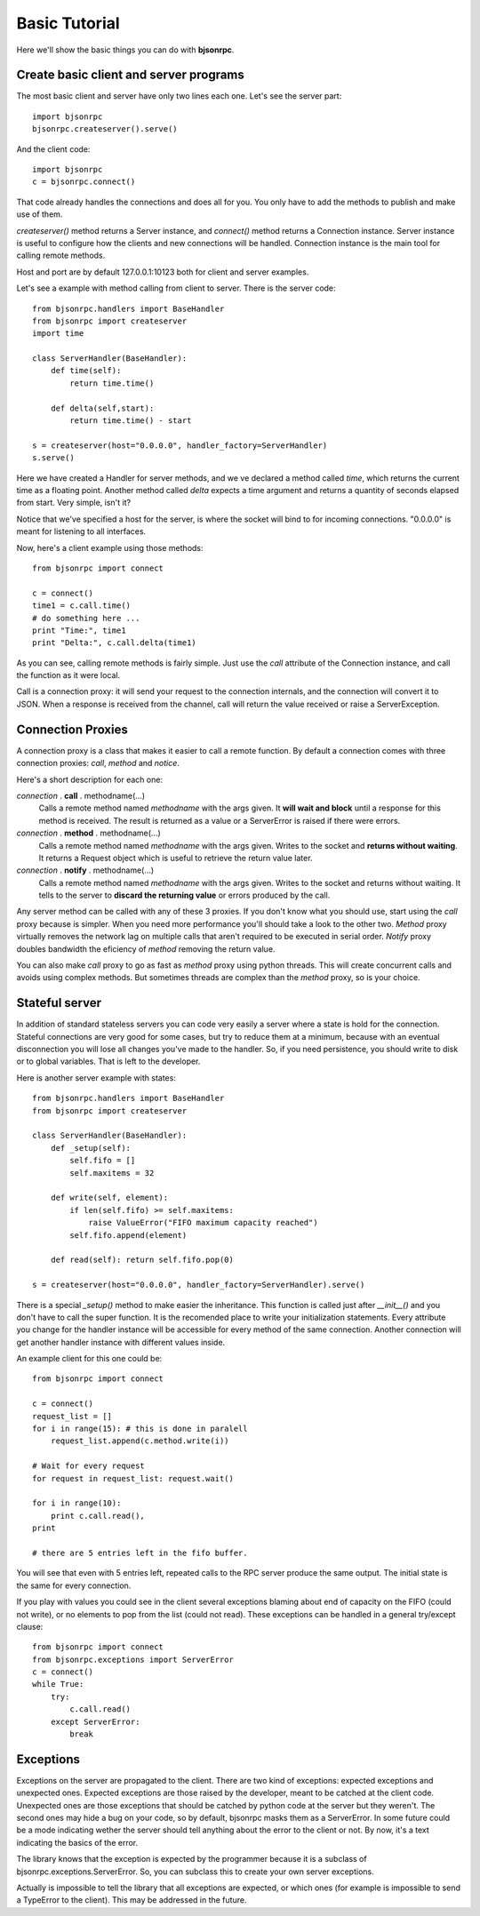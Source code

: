 Basic Tutorial 
=================================

Here we'll show the basic things you can do with **bjsonrpc**. 

Create basic client and server programs
-----------------------------------------

The most basic client and server have only two lines each one. Let's see the 
server part::

    import bjsonrpc
    bjsonrpc.createserver().serve()
    
And the client code::

    import bjsonrpc
    c = bjsonrpc.connect()

That code already handles the connections and does all for you. You only have to
add the methods to publish and make use of them.

*createserver()* method returns a Server instance, and *connect()* method returns
a Connection instance. Server instance is useful to configure how the clients 
and new connections will be handled. Connection instance is the main tool for
calling remote methods.

Host and port are by default 127.0.0.1:10123 both for client and server examples.

Let's see a example with method calling from client to server. There is the 
server code::

    from bjsonrpc.handlers import BaseHandler
    from bjsonrpc import createserver
    import time
    
    class ServerHandler(BaseHandler):
        def time(self):
            return time.time()
        
        def delta(self,start):
            return time.time() - start
    
    s = createserver(host="0.0.0.0", handler_factory=ServerHandler)
    s.serve()

Here we have created a Handler for server methods, and we ve declared a method
called *time*, which returns the current time as a floating point. Another method 
called *delta* expects a time argument and returns a quantity of seconds elapsed 
from start. Very simple, isn't it?

Notice that we've specified a host for the server, is where the socket will bind
to for incoming connections. "0.0.0.0" is meant for listening to all interfaces.

Now, here's a client example using those methods::

    from bjsonrpc import connect
    
    c = connect()
    time1 = c.call.time()
    # do something here ...
    print "Time:", time1
    print "Delta:", c.call.delta(time1)
    
As you can see, calling remote methods is fairly simple. Just use the *call* 
attribute of the Connection instance, and call the function as it were local.

Call is a connection proxy: it will send your request to the connection 
internals, and the connection will convert it to JSON. When a response is 
received from the channel, call will return the value received or raise a
ServerException.

Connection Proxies
----------------------

A connection proxy is a class that makes it easier to call a remote function.
By default a connection comes with three connection proxies: *call*, *method* and
*notice*.

Here's a short description for each one:

*connection* . **call** . methodname(...)
    Calls a remote method named *methodname* with the args given. It **will wait
    and block** until a response for this method is received. The result is 
    returned as a value or a ServerError is raised if there were errors.
    
*connection* . **method** . methodname(...)
    Calls a remote method named *methodname* with the args given. Writes to the
    socket and **returns without waiting**. It returns a Request object which is 
    useful to retrieve the return value later.
    
*connection* . **notify** . methodname(...)
    Calls a remote method named *methodname* with the args given. Writes to the
    socket and returns without waiting. It tells to the server to **discard the
    returning value** or errors produced by the call.
    
Any server method can be called with any of these 3 proxies. If you don't know
what you should use, start using the *call* proxy because is simpler. When 
you need more performance you'll should take a look to the other two. *Method* 
proxy virtually removes the network lag on multiple calls that aren't required 
to be executed in serial order. *Notify* proxy doubles bandwidth the eficiency 
of *method* removing the return value.

You can also make *call* proxy to go as fast as *method* proxy using python 
threads. This will create concurrent calls and avoids using complex methods.
But sometimes threads are complex than the *method* proxy, so is your choice.

    

Stateful server
----------------------------------

In addition of standard stateless servers you can code very easily a server
where a state is hold for the connection. Stateful connections are very good
for some cases, but try to reduce them at a minimum, because with an eventual 
disconnection you will lose all changes you've made to the handler. So, if you 
need persistence, you should write to disk or to global variables. That is left
to the developer.

Here is another server example with states::

    from bjsonrpc.handlers import BaseHandler
    from bjsonrpc import createserver
    
    class ServerHandler(BaseHandler):
        def _setup(self):
            self.fifo = []
            self.maxitems = 32
        
        def write(self, element):
            if len(self.fifo) >= self.maxitems:
                raise ValueError("FIFO maximum capacity reached")
            self.fifo.append(element)
        
        def read(self): return self.fifo.pop(0)
        
    s = createserver(host="0.0.0.0", handler_factory=ServerHandler).serve()

There is a special *_setup()* method to make easier the inheritance. This function
is called just after *__init__()* and you don't have to call the super function.
It is the recomended place to write your initialization statements. Every attribute
you change for the handler instance will be accessible for every method of the
same connection. Another connection will get another handler instance with different
values inside.

An example client for this one could be::

    from bjsonrpc import connect
    
    c = connect()
    request_list = []
    for i in range(15): # this is done in paralell
        request_list.append(c.method.write(i))
    
    # Wait for every request
    for request in request_list: request.wait() 
    
    for i in range(10): 
        print c.call.read(),
    print
    
    # there are 5 entries left in the fifo buffer.

You will see that even with 5 entries left, repeated calls to the RPC server 
produce the same output. The initial state is the same for every connection.

If you play with values you could see in the client several exceptions blaming 
about end of capacity on the FIFO (could not write), or no elements to pop from
the list (could not read). These exceptions can be handled in a general 
try/except clause::

    from bjsonrpc import connect
    from bjsonrpc.exceptions import ServerError
    c = connect()
    while True:
        try:
            c.call.read()
        except ServerError:
            break


Exceptions
----------------------------------------

Exceptions on the server are propagated to the client. There are two kind of 
exceptions: expected exceptions and unexpected ones. Expected exceptions are 
those raised by the developer, meant to be catched at the client code. 
Unexpected ones are those exceptions that should be catched by python code at
the server but they weren't. The second ones may hide a bug on your code, so
by default, bjsonrpc masks them as a ServerError. In some future could be a mode
indicating wether the server should tell anything about the error to the client
or not. By now, it's a text indicating the basics of the error.

The library knows that the exception is expected by the programmer because it
is a subclass of bjsonrpc.exceptions.ServerError. So, you can subclass this to
create your own server exceptions. 

Actually is impossible to tell the library that all exceptions are expected, or
which ones (for example is impossible to send a TypeError to the client). This
may be addressed in the future.



   
    

    
    



 